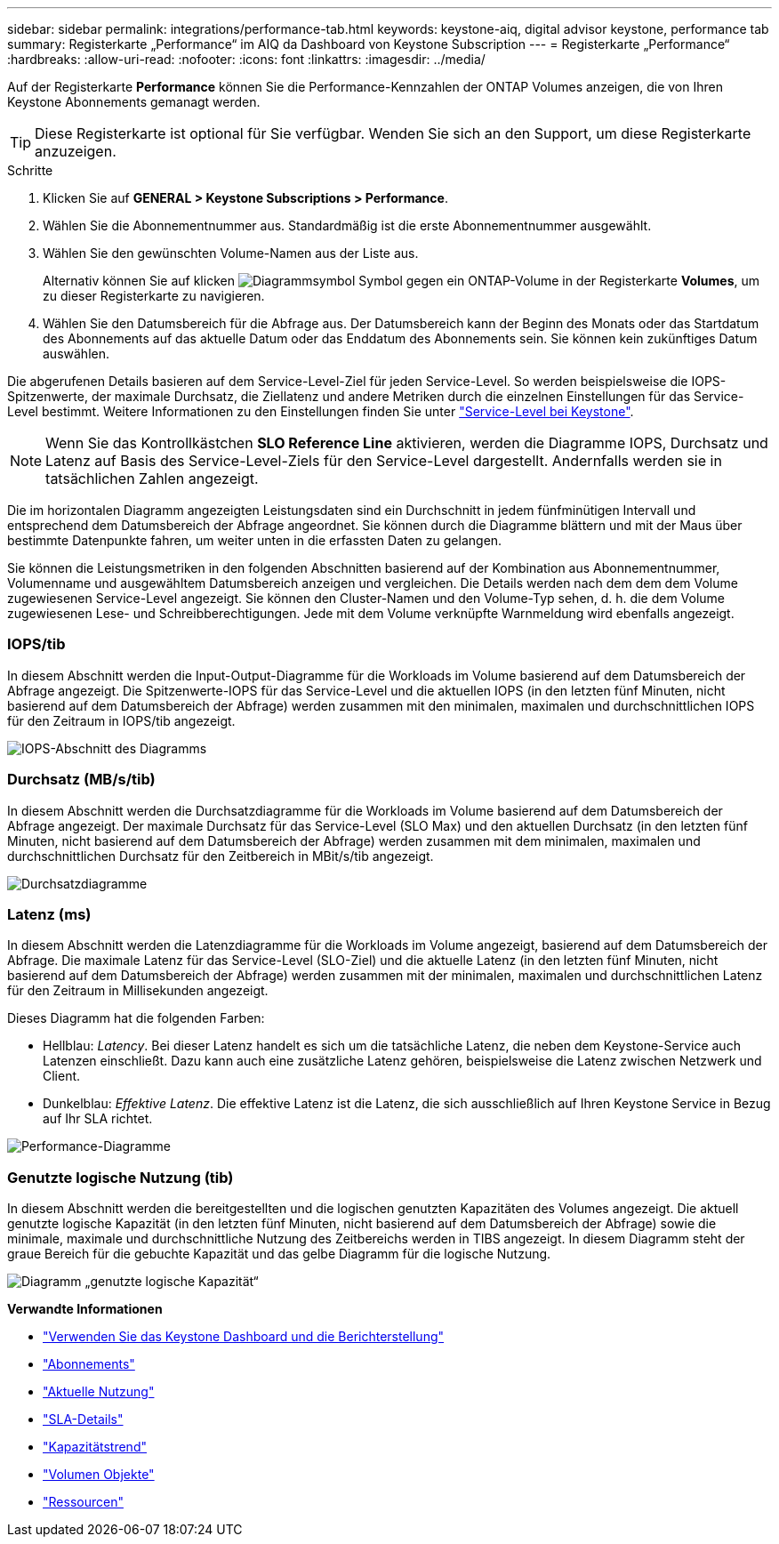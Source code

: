 ---
sidebar: sidebar 
permalink: integrations/performance-tab.html 
keywords: keystone-aiq, digital advisor keystone, performance tab 
summary: Registerkarte „Performance“ im AIQ da Dashboard von Keystone Subscription 
---
= Registerkarte „Performance“
:hardbreaks:
:allow-uri-read: 
:nofooter: 
:icons: font
:linkattrs: 
:imagesdir: ../media/


[role="lead"]
Auf der Registerkarte *Performance* können Sie die Performance-Kennzahlen der ONTAP Volumes anzeigen, die von Ihren Keystone Abonnements gemanagt werden.


TIP: Diese Registerkarte ist optional für Sie verfügbar. Wenden Sie sich an den Support, um diese Registerkarte anzuzeigen.

.Schritte
. Klicken Sie auf *GENERAL > Keystone Subscriptions > Performance*.
. Wählen Sie die Abonnementnummer aus. Standardmäßig ist die erste Abonnementnummer ausgewählt.
. Wählen Sie den gewünschten Volume-Namen aus der Liste aus.
+
Alternativ können Sie auf klicken image:aiq-ks-time-icon.png["Diagrammsymbol"] Symbol gegen ein ONTAP-Volume in der Registerkarte *Volumes*, um zu dieser Registerkarte zu navigieren.

. Wählen Sie den Datumsbereich für die Abfrage aus. Der Datumsbereich kann der Beginn des Monats oder das Startdatum des Abonnements auf das aktuelle Datum oder das Enddatum des Abonnements sein. Sie können kein zukünftiges Datum auswählen.


Die abgerufenen Details basieren auf dem Service-Level-Ziel für jeden Service-Level. So werden beispielsweise die IOPS-Spitzenwerte, der maximale Durchsatz, die Ziellatenz und andere Metriken durch die einzelnen Einstellungen für das Service-Level bestimmt. Weitere Informationen zu den Einstellungen finden Sie unter link:../concepts/service-levels.html["Service-Level bei Keystone"].


NOTE: Wenn Sie das Kontrollkästchen *SLO Reference Line* aktivieren, werden die Diagramme IOPS, Durchsatz und Latenz auf Basis des Service-Level-Ziels für den Service-Level dargestellt. Andernfalls werden sie in tatsächlichen Zahlen angezeigt.

Die im horizontalen Diagramm angezeigten Leistungsdaten sind ein Durchschnitt in jedem fünfminütigen Intervall und entsprechend dem Datumsbereich der Abfrage angeordnet. Sie können durch die Diagramme blättern und mit der Maus über bestimmte Datenpunkte fahren, um weiter unten in die erfassten Daten zu gelangen.

Sie können die Leistungsmetriken in den folgenden Abschnitten basierend auf der Kombination aus Abonnementnummer, Volumenname und ausgewähltem Datumsbereich anzeigen und vergleichen. Die Details werden nach dem dem dem Volume zugewiesenen Service-Level angezeigt. Sie können den Cluster-Namen und den Volume-Typ sehen, d. h. die dem Volume zugewiesenen Lese- und Schreibberechtigungen. Jede mit dem Volume verknüpfte Warnmeldung wird ebenfalls angezeigt.



=== IOPS/tib

In diesem Abschnitt werden die Input-Output-Diagramme für die Workloads im Volume basierend auf dem Datumsbereich der Abfrage angezeigt. Die Spitzenwerte-IOPS für das Service-Level und die aktuellen IOPS (in den letzten fünf Minuten, nicht basierend auf dem Datumsbereich der Abfrage) werden zusammen mit den minimalen, maximalen und durchschnittlichen IOPS für den Zeitraum in IOPS/tib angezeigt.

image:perf-iops.png["IOPS-Abschnitt des Diagramms"]



=== Durchsatz (MB/s/tib)

In diesem Abschnitt werden die Durchsatzdiagramme für die Workloads im Volume basierend auf dem Datumsbereich der Abfrage angezeigt. Der maximale Durchsatz für das Service-Level (SLO Max) und den aktuellen Durchsatz (in den letzten fünf Minuten, nicht basierend auf dem Datumsbereich der Abfrage) werden zusammen mit dem minimalen, maximalen und durchschnittlichen Durchsatz für den Zeitbereich in MBit/s/tib angezeigt.

image:perf-thr.png["Durchsatzdiagramme"]



=== Latenz (ms)

In diesem Abschnitt werden die Latenzdiagramme für die Workloads im Volume angezeigt, basierend auf dem Datumsbereich der Abfrage. Die maximale Latenz für das Service-Level (SLO-Ziel) und die aktuelle Latenz (in den letzten fünf Minuten, nicht basierend auf dem Datumsbereich der Abfrage) werden zusammen mit der minimalen, maximalen und durchschnittlichen Latenz für den Zeitraum in Millisekunden angezeigt.

Dieses Diagramm hat die folgenden Farben:

* Hellblau: _Latency_. Bei dieser Latenz handelt es sich um die tatsächliche Latenz, die neben dem Keystone-Service auch Latenzen einschließt. Dazu kann auch eine zusätzliche Latenz gehören, beispielsweise die Latenz zwischen Netzwerk und Client.
* Dunkelblau: _Effektive Latenz_. Die effektive Latenz ist die Latenz, die sich ausschließlich auf Ihren Keystone Service in Bezug auf Ihr SLA richtet.


image:perf-lat.png["Performance-Diagramme"]



=== Genutzte logische Nutzung (tib)

In diesem Abschnitt werden die bereitgestellten und die logischen genutzten Kapazitäten des Volumes angezeigt. Die aktuell genutzte logische Kapazität (in den letzten fünf Minuten, nicht basierend auf dem Datumsbereich der Abfrage) sowie die minimale, maximale und durchschnittliche Nutzung des Zeitbereichs werden in TIBS angezeigt. In diesem Diagramm steht der graue Bereich für die gebuchte Kapazität und das gelbe Diagramm für die logische Nutzung.

image:perf-log-usd.png["Diagramm „genutzte logische Kapazität“"]

*Verwandte Informationen*

* link:../integrations/aiq-keystone-details.html["Verwenden Sie das Keystone Dashboard und die Berichterstellung"]
* link:../integrations/subscriptions-tab.html["Abonnements"]
* link:../integrations/current-usage-tab.html["Aktuelle Nutzung"]
* link:../integrations/sla-details-tab.html["SLA-Details"]
* link:../integrations/capacity-trend-tab.html["Kapazitätstrend"]
* link:../integrations/volumes-objects-tab.html["Volumen  Objekte"]
* link:../integrations/assets-tab.html["Ressourcen"]

